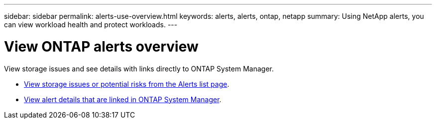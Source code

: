 ---
sidebar: sidebar
permalink: alerts-use-overview.html
keywords: alerts, alerts, ontap, netapp
summary: Using NetApp alerts, you can view workload health and protect workloads.
---

= View ONTAP alerts overview
:hardbreaks:
:icons: font
:imagesdir: ./media/

[.lead]
View storage issues and see details with links directly to ONTAP System Manager.


* link:alerts-use-dashboard.html[View storage issues or potential risks from the Alerts list page].
* link:alerts-use-alerts.html[View alert details that are linked in ONTAP System Manager].

